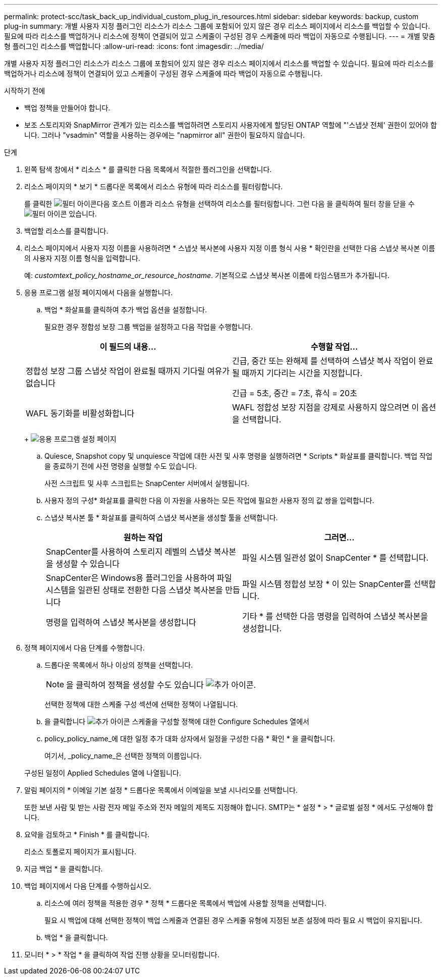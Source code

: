 ---
permalink: protect-scc/task_back_up_individual_custom_plug_in_resources.html 
sidebar: sidebar 
keywords: backup, custom plug-in 
summary: 개별 사용자 지정 플러그인 리소스가 리소스 그룹에 포함되어 있지 않은 경우 리소스 페이지에서 리소스를 백업할 수 있습니다. 필요에 따라 리소스를 백업하거나 리소스에 정책이 연결되어 있고 스케줄이 구성된 경우 스케줄에 따라 백업이 자동으로 수행됩니다. 
---
= 개별 맞춤형 플러그인 리소스를 백업합니다
:allow-uri-read: 
:icons: font
:imagesdir: ../media/


[role="lead"]
개별 사용자 지정 플러그인 리소스가 리소스 그룹에 포함되어 있지 않은 경우 리소스 페이지에서 리소스를 백업할 수 있습니다. 필요에 따라 리소스를 백업하거나 리소스에 정책이 연결되어 있고 스케줄이 구성된 경우 스케줄에 따라 백업이 자동으로 수행됩니다.

.시작하기 전에
* 백업 정책을 만들어야 합니다.
* 보조 스토리지와 SnapMirror 관계가 있는 리소스를 백업하려면 스토리지 사용자에게 할당된 ONTAP 역할에 "'스냅샷 전체' 권한이 있어야 합니다. 그러나 "vsadmin" 역할을 사용하는 경우에는 "napmirror all" 권한이 필요하지 않습니다.


.단계
. 왼쪽 탐색 창에서 * 리소스 * 를 클릭한 다음 목록에서 적절한 플러그인을 선택합니다.
. 리소스 페이지의 * 보기 * 드롭다운 목록에서 리소스 유형에 따라 리소스를 필터링합니다.
+
를 클릭한 image:../media/filter_icon.gif["필터 아이콘"]다음 호스트 이름과 리소스 유형을 선택하여 리소스를 필터링합니다. 그런 다음 을 클릭하여 필터 창을 닫을 수 image:../media/filter_icon.gif["필터 아이콘"] 있습니다.

. 백업할 리소스를 클릭합니다.
. 리소스 페이지에서 사용자 지정 이름을 사용하려면 * 스냅샷 복사본에 사용자 지정 이름 형식 사용 * 확인란을 선택한 다음 스냅샷 복사본 이름의 사용자 지정 이름 형식을 입력합니다.
+
예: _customtext_policy_hostname_or_resource_hostname_. 기본적으로 스냅샷 복사본 이름에 타임스탬프가 추가됩니다.

. 응용 프로그램 설정 페이지에서 다음을 실행합니다.
+
.. 백업 * 화살표를 클릭하여 추가 백업 옵션을 설정합니다.
+
필요한 경우 정합성 보장 그룹 백업을 설정하고 다음 작업을 수행합니다.

+
|===
| 이 필드의 내용... | 수행할 작업... 


 a| 
정합성 보장 그룹 스냅샷 작업이 완료될 때까지 기다릴 여유가 없습니다
 a| 
긴급, 중간 또는 완해제 를 선택하여 스냅샷 복사 작업이 완료될 때까지 기다리는 시간을 지정합니다.

긴급 = 5초, 중간 = 7초, 휴식 = 20초



 a| 
WAFL 동기화를 비활성화합니다
 a| 
WAFL 정합성 보장 지점을 강제로 사용하지 않으려면 이 옵션을 선택합니다.

|===
+
image:../media/application_settings.gif["응용 프로그램 설정 페이지"]

.. Quiesce, Snapshot copy 및 unquiesce 작업에 대한 사전 및 사후 명령을 실행하려면 * Scripts * 화살표를 클릭합니다. 백업 작업을 종료하기 전에 사전 명령을 실행할 수도 있습니다.
+
사전 스크립트 및 사후 스크립트는 SnapCenter 서버에서 실행됩니다.

.. 사용자 정의 구성* 화살표를 클릭한 다음 이 자원을 사용하는 모든 작업에 필요한 사용자 정의 값 쌍을 입력합니다.
.. 스냅샷 복사본 툴 * 화살표를 클릭하여 스냅샷 복사본을 생성할 툴을 선택합니다.
+
|===
| 원하는 작업 | 그러면... 


 a| 
SnapCenter를 사용하여 스토리지 레벨의 스냅샷 복사본을 생성할 수 있습니다
 a| 
파일 시스템 일관성 없이 SnapCenter * 를 선택합니다.



 a| 
SnapCenter은 Windows용 플러그인을 사용하여 파일 시스템을 일관된 상태로 전환한 다음 스냅샷 복사본을 만듭니다
 a| 
파일 시스템 정합성 보장 * 이 있는 SnapCenter를 선택합니다.



 a| 
명령을 입력하여 스냅샷 복사본을 생성합니다
 a| 
기타 * 를 선택한 다음 명령을 입력하여 스냅샷 복사본을 생성합니다.

|===


. 정책 페이지에서 다음 단계를 수행합니다.
+
.. 드롭다운 목록에서 하나 이상의 정책을 선택합니다.
+

NOTE: 을 클릭하여 정책을 생성할 수도 있습니다 image:../media/add_policy_from_resourcegroup.gif["추가 아이콘"].

+
선택한 정책에 대한 스케줄 구성 섹션에 선택한 정책이 나열됩니다.

.. 을 클릭합니다 image:../media/add_policy_from_resourcegroup.gif["추가 아이콘"] 스케줄을 구성할 정책에 대한 Configure Schedules 열에서
.. policy_policy_name_에 대한 일정 추가 대화 상자에서 일정을 구성한 다음 * 확인 * 을 클릭합니다.
+
여기서, _policy_name_은 선택한 정책의 이름입니다.

+
구성된 일정이 Applied Schedules 열에 나열됩니다.



. 알림 페이지의 * 이메일 기본 설정 * 드롭다운 목록에서 이메일을 보낼 시나리오를 선택합니다.
+
또한 보낸 사람 및 받는 사람 전자 메일 주소와 전자 메일의 제목도 지정해야 합니다. SMTP는 * 설정 * > * 글로벌 설정 * 에서도 구성해야 합니다.

. 요약을 검토하고 * Finish * 를 클릭합니다.
+
리소스 토폴로지 페이지가 표시됩니다.

. 지금 백업 * 을 클릭합니다.
. 백업 페이지에서 다음 단계를 수행하십시오.
+
.. 리소스에 여러 정책을 적용한 경우 * 정책 * 드롭다운 목록에서 백업에 사용할 정책을 선택합니다.
+
필요 시 백업에 대해 선택한 정책이 백업 스케줄과 연결된 경우 스케줄 유형에 지정된 보존 설정에 따라 필요 시 백업이 유지됩니다.

.. 백업 * 을 클릭합니다.


. 모니터 * > * 작업 * 을 클릭하여 작업 진행 상황을 모니터링합니다.

